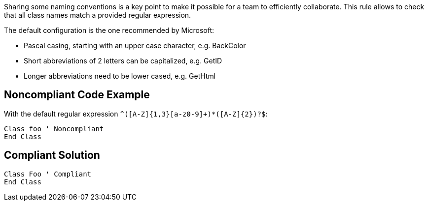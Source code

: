Sharing some naming conventions is a key point to make it possible for a team to efficiently collaborate. This rule allows to check that all class names match a provided regular expression.

The default configuration is the one recommended by Microsoft:

* Pascal casing, starting with an upper case character, e.g. BackColor
* Short abbreviations of 2 letters can be capitalized, e.g. GetID
* Longer abbreviations need to be lower cased, e.g. GetHtml

== Noncompliant Code Example

With the default regular expression ``^([A-Z]{1,3}[a-z0-9]+)*([A-Z]{2})?$``:

----
Class foo ' Noncompliant
End Class
----

== Compliant Solution

----
Class Foo ' Compliant
End Class
----
